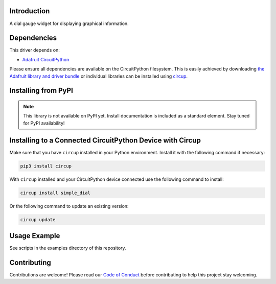 Introduction
============


.. image:: https://readthedocs.org/projects/circuitpython-displayio_dial/badge/?version=latest
    :target: https://circuitpython-simple_dial.readthedocs.io/
    :alt: Documentation Status

.. image:: https://github.com/circuitpython/CircuitPython_simple_dial/workflows/Build%20CI/badge.svg
    :target: https://github.com/jposada202020/CircuitPython_simple_dial/actions/
    :alt: Build Status


.. image:: https://img.shields.io/badge/code%20style-black-000000.svg
    :target: https://github.com/psf/black
    :alt: Code Style: Black

A dial gauge widget for displaying graphical information.


Dependencies
=============
This driver depends on:

* `Adafruit CircuitPython <https://github.com/adafruit/circuitpython>`_

Please ensure all dependencies are available on the CircuitPython filesystem.
This is easily achieved by downloading
`the Adafruit library and driver bundle <https://circuitpython.org/libraries>`_
or individual libraries can be installed using
`circup <https://github.com/adafruit/circup>`_.

Installing from PyPI
=====================
.. note:: This library is not available on PyPI yet. Install documentation is included
   as a standard element. Stay tuned for PyPI availability!


Installing to a Connected CircuitPython Device with Circup
==========================================================

Make sure that you have ``circup`` installed in your Python environment.
Install it with the following command if necessary:

.. code-block:: shell

    pip3 install circup

With ``circup`` installed and your CircuitPython device connected use the
following command to install:

.. code-block:: shell

    circup install simple_dial

Or the following command to update an existing version:

.. code-block:: shell

    circup update

Usage Example
=============

See scripts in the examples directory of this repository.

Contributing
============

Contributions are welcome! Please read our `Code of Conduct
<https://github.com/circuitpython/CircuitPython_simple_dial/blob/HEAD/CODE_OF_CONDUCT.md>`_
before contributing to help this project stay welcoming.
